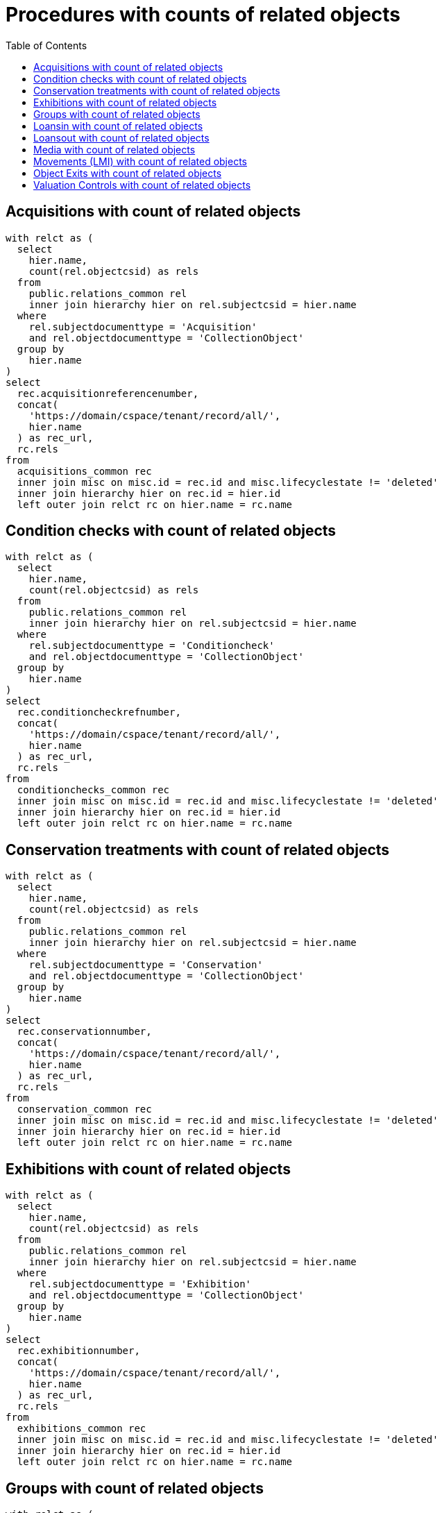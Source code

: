 :toc:
:toc-placement!:
:toclevels: 4

= Procedures with counts of related objects

toc::[]

== Acquisitions with count of related objects

[source,sql]
----
with relct as (
  select
    hier.name,
    count(rel.objectcsid) as rels
  from
    public.relations_common rel
    inner join hierarchy hier on rel.subjectcsid = hier.name
  where
    rel.subjectdocumenttype = 'Acquisition'
    and rel.objectdocumenttype = 'CollectionObject'
  group by
    hier.name
)
select
  rec.acquisitionreferencenumber,
  concat(
    'https://domain/cspace/tenant/record/all/',
    hier.name
  ) as rec_url,
  rc.rels
from
  acquisitions_common rec
  inner join misc on misc.id = rec.id and misc.lifecyclestate != 'deleted'
  inner join hierarchy hier on rec.id = hier.id
  left outer join relct rc on hier.name = rc.name
----

== Condition checks with count of related objects

[source,sql]
----
with relct as (
  select
    hier.name,
    count(rel.objectcsid) as rels
  from
    public.relations_common rel
    inner join hierarchy hier on rel.subjectcsid = hier.name
  where
    rel.subjectdocumenttype = 'Conditioncheck'
    and rel.objectdocumenttype = 'CollectionObject'
  group by
    hier.name
)
select
  rec.conditioncheckrefnumber,
  concat(
    'https://domain/cspace/tenant/record/all/',
    hier.name
  ) as rec_url,
  rc.rels
from
  conditionchecks_common rec
  inner join misc on misc.id = rec.id and misc.lifecyclestate != 'deleted'
  inner join hierarchy hier on rec.id = hier.id
  left outer join relct rc on hier.name = rc.name
----

== Conservation treatments with count of related objects

[source,sql]
----
with relct as (
  select
    hier.name,
    count(rel.objectcsid) as rels
  from
    public.relations_common rel
    inner join hierarchy hier on rel.subjectcsid = hier.name
  where
    rel.subjectdocumenttype = 'Conservation'
    and rel.objectdocumenttype = 'CollectionObject'
  group by
    hier.name
)
select
  rec.conservationnumber,
  concat(
    'https://domain/cspace/tenant/record/all/',
    hier.name
  ) as rec_url,
  rc.rels
from
  conservation_common rec
  inner join misc on misc.id = rec.id and misc.lifecyclestate != 'deleted'
  inner join hierarchy hier on rec.id = hier.id
  left outer join relct rc on hier.name = rc.name
----

== Exhibitions with count of related objects

[source,sql]
----
with relct as (
  select
    hier.name,
    count(rel.objectcsid) as rels
  from
    public.relations_common rel
    inner join hierarchy hier on rel.subjectcsid = hier.name
  where
    rel.subjectdocumenttype = 'Exhibition'
    and rel.objectdocumenttype = 'CollectionObject'
  group by
    hier.name
)
select
  rec.exhibitionnumber,
  concat(
    'https://domain/cspace/tenant/record/all/',
    hier.name
  ) as rec_url,
  rc.rels
from
  exhibitions_common rec
  inner join misc on misc.id = rec.id and misc.lifecyclestate != 'deleted'
  inner join hierarchy hier on rec.id = hier.id
  left outer join relct rc on hier.name = rc.name
----

== Groups with count of related objects

[source,sql]
----
with relct as (
  select
    hier.name,
    count(rel.objectcsid) as rels
  from
    public.relations_common rel
    inner join hierarchy hier on rel.subjectcsid = hier.name
  where
    rel.subjectdocumenttype = 'Group'
    and rel.objectdocumenttype = 'CollectionObject'
  group by
    hier.name
)
select
  rec.title,
  concat(
    'https://domain/cspace/tenant/record/all/',
    hier.name
  ) as rec_url,
  rc.rels
from
  groups_common rec
  inner join misc on misc.id = rec.id and misc.lifecyclestate != 'deleted'
  inner join hierarchy hier on rec.id = hier.id
  left outer join relct rc on hier.name = rc.name
----

== Loansin with count of related objects

[source,sql]
----
with relct as (
  SELECT
    hier.name,
    count(rel.objectcsid) as rels
  FROM
    public.relations_common rel
    inner join hierarchy hier on rel.subjectcsid = hier.name
  where
    rel.subjectdocumenttype = 'Loanin'
    and rel.objectdocumenttype = 'CollectionObject'
  group by
    hier.name
)
select
  rec.loaninnumber,
  concat(
    'https://domain/cspace/tenant/record/all/',
    hier.name
  ) as rec_url,
  rc.rels
from
  loansin_common rec
  inner join misc on misc.id = rec.id and misc.lifecyclestate != 'deleted'
  inner join hierarchy hier on rec.id = hier.id
  left outer join relct rc on hier.name = rc.name
----

== Loansout with count of related objects

[source,sql]
----
with relct as (
  SELECT
    hier.name,
    count(rel.objectcsid) as rels
  FROM
    public.relations_common rel
    inner join hierarchy hier on rel.subjectcsid = hier.name
  where
    rel.subjectdocumenttype = 'Loanout'
    and rel.objectdocumenttype = 'CollectionObject'
  group by
    hier.name
)
select
  rec.loanoutnumber,
  concat(
    'https://domain/cspace/tenant/record/all/',
    hier.name
  ) as rec_url,
  rc.rels
from
  loansout_common rec
  inner join misc on misc.id = rec.id and misc.lifecyclestate != 'deleted'
  inner join hierarchy hier on rec.id = hier.id
  left outer join relct rc on hier.name = rc.name
----

== Media with count of related objects

[source,sql]
----
with relct as (
  SELECT
    hier.name,
    count(rel.objectcsid) as rels
  FROM
    public.relations_common rel
    inner join hierarchy hier on rel.subjectcsid = hier.name
  where
    rel.subjectdocumenttype = 'Media'
    and rel.objectdocumenttype = 'CollectionObject'
  group by
    hier.name
)
select
  rec.identificationnumber,
  concat(
    'https://domain/cspace/tenant/record/all/',
    hier.name
  ) as rec_url,
  rc.rels
from
  media_common rec
  inner join misc on misc.id = rec.id and misc.lifecyclestate != 'deleted'
  inner join hierarchy hier on rec.id = hier.id
  left outer join relct rc on hier.name = rc.name
----

== Movements (LMI) with count of related objects

[source,sql]
----
with relct as (
  SELECT
    hier.name,
    count(rel.objectcsid) as rels
  FROM
    public.relations_common rel
    inner join hierarchy hier on rel.subjectcsid = hier.name
  where
    rel.subjectdocumenttype = 'Movement'
    and rel.objectdocumenttype = 'CollectionObject'
  group by
    hier.name
)
select
  rec.movementreferencenumber,
  concat(
    'https://domain/cspace/tenant/record/all/',
    hier.name
  ) as rec_url,
  rc.rels
from
  movements_common rec
  inner join misc on misc.id = rec.id and misc.lifecyclestate != 'deleted'
  inner join hierarchy hier on rec.id = hier.id
  left outer join relct rc on hier.name = rc.name
----

== Object Exits with count of related objects

[source,sql]
----
with relct as (
  SELECT
    hier.name,
    count(rel.objectcsid) as rels
  FROM
    public.relations_common rel
    inner join hierarchy hier on rel.subjectcsid = hier.name
  where
    rel.subjectdocumenttype = 'ObjectExit'
    and rel.objectdocumenttype = 'CollectionObject'
  group by
    hier.name
)
select
  rec.exitnumber,
  concat(
    'https://domain/cspace/tenant/record/all/',
    hier.name
  ) as rec_url,
  rc.rels
from
  objectexit_common rec
  inner join misc on misc.id = rec.id and misc.lifecyclestate != 'deleted'
  inner join hierarchy hier on rec.id = hier.id
  left outer join relct rc on hier.name = rc.name
----

== Valuation Controls with count of related objects

[source,sql]
----
with relct as (
  SELECT
    hier.name,
    count(rel.objectcsid) as rels
  FROM
    public.relations_common rel
    inner join hierarchy hier on rel.subjectcsid = hier.name
  where
    rel.subjectdocumenttype = 'Valuationcontrol'
    and rel.objectdocumenttype = 'CollectionObject'
  group by
    hier.name
)
select
  rec.valuationcontrolrefnumber,
  concat(
    'https://domain/cspace/tenant/record/all/',
    hier.name
  ) as rec_url,
  rc.rels
from
  valuationcontrols_common rec
  inner join misc on misc.id = rec.id and misc.lifecyclestate != 'deleted'
  inner join hierarchy hier on rec.id = hier.id
  left outer join relct rc on hier.name = rc.name
----
